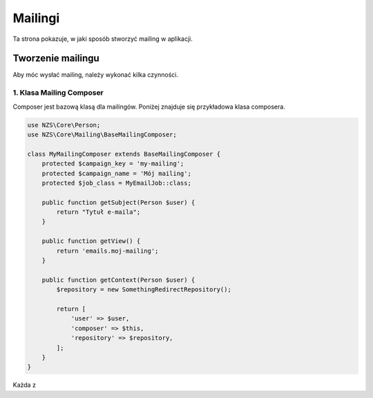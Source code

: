========
Mailingi
========

Ta strona pokazuje, w jaki sposób stworzyć mailing w aplikacji.

Tworzenie mailingu
==================

Aby móc wysłać mailing, należy wykonać kilka czynności.

1. Klasa Mailing Composer
-------------------------

Composer jest bazową klasą dla mailingów. Poniżej znajduje się przykładowa klasa composera.


.. code-block:: php

    use NZS\Core\Person;
    use NZS\Core\Mailing\BaseMailingComposer;

    class MyMailingComposer extends BaseMailingComposer {
        protected $campaign_key = 'my-mailing';
        protected $campaign_name = 'Mój mailing';
        protected $job_class = MyEmailJob::class;

        public function getSubject(Person $user) {
            return "Tytuł e-maila";
        }

        public function getView() {
            return 'emails.moj-mailing';
        }

        public function getContext(Person $user) {
            $repository = new SomethingRedirectRepository();

            return [
                'user' => $user,
                'composer' => $this,
                'repository' => $repository,
            ];
        }
    }

Każda z
